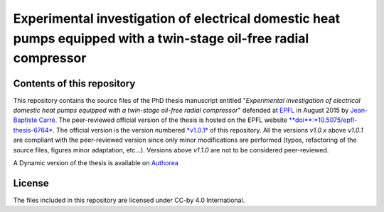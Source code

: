 ==================================================================================================================
Experimental investigation of electrical domestic heat pumps equipped with a twin-stage oil-free radial compressor
==================================================================================================================

Contents of this repository
---------------------------

This repository contains the source files of the PhD thesis manuscript
entitled "*Experimental investigation of electrical domestic heat
pumps equipped with a twin-stage oil-free radial compressor*" defended
at `EPFL <http://www.epfl.ch>`_ in August 2015 by `Jean-Baptiste Carré
<https://github.com/speredenn/>`_. The peer-reviewed official version
of the thesis is hosted on the EPFL website
`**doi**:*10.5075/epfl-thesis-6764*
<http://dx.doi.org/10.5075/epfl-thesis-6764>`_. The official version
is the version numbered `*v1.0.1*
<https://github.com/speredenn/epfl-leni-oilfree-radial-cp-hp/releases/tag/v1.0.1>`_
of this repository. All the versions *v1.0.x* above *v1.0.1* are
compliant with the peer-reviewed version since only minor
modifications are performed (typos, refactoring of the source files,
figures minor adaptation, etc...). Versions above *v1.1.0* are not to
be considered peer-reviewed.

A Dynamic version of the thesis is available on `Authorea
<https://www.authorea.com/users/54640/articles/71121/>`_

License
-------

The files included in this repository are licensed under CC-by 4.0
International.
